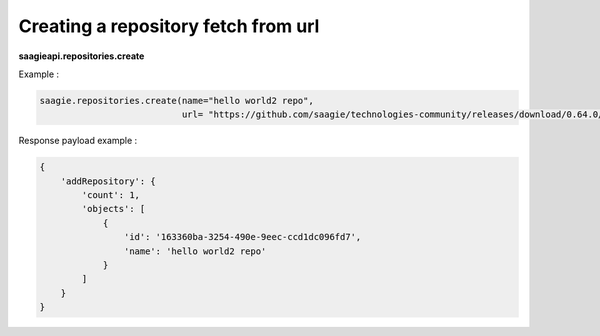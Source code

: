 Creating a repository fetch from url
------------------------------------

**saagieapi.repositories.create**

Example :

.. code:: python

   saagie.repositories.create(name="hello world2 repo",
                              url= "https://github.com/saagie/technologies-community/releases/download/0.64.0/technologies.zip")

Response payload example :

.. code:: python

   {
       'addRepository': {
           'count': 1,
           'objects': [
               {
                   'id': '163360ba-3254-490e-9eec-ccd1dc096fd7',
                   'name': 'hello world2 repo'
               }
           ]
       }
   }